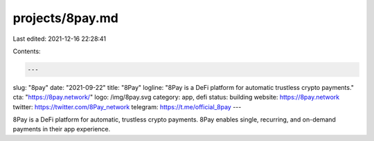 projects/8pay.md
================

Last edited: 2021-12-16 22:28:41

Contents:

.. code-block:: md

    ---
slug: "8pay"
date: "2021-09-22"
title: "8Pay"
logline: "8Pay is a DeFi platform for automatic trustless crypto payments."
cta: "https://8pay.network/"
logo: /img/8pay.svg
category: app, defi
status: building
website: https://8pay.network
twitter: https://twitter.com/8Pay_network
telegram: https://t.me/official_8pay
---

8Pay is a DeFi platform for automatic, trustless crypto payments. 8Pay enables single, recurring, and on-demand payments in their app experience.


